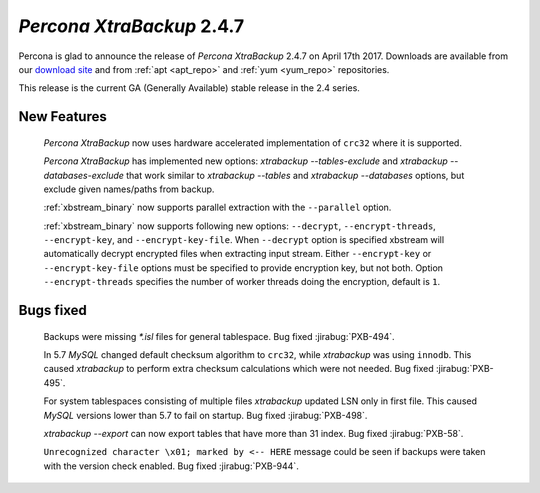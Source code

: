 .. _2-4-7:

==========================
*Percona XtraBackup* 2.4.7
==========================

Percona is glad to announce the release of *Percona XtraBackup* 2.4.7 on
April 17th 2017. Downloads are available from our `download site
<http://www.percona.com/downloads/XtraBackup/Percona-XtraBackup-2.4.7/>`_ and
from :ref:`apt <apt_repo>` and :ref:`yum <yum_repo>` repositories.

This release is the current GA (Generally Available) stable release in the 2.4
series.

New Features
============

 *Percona XtraBackup* now uses hardware accelerated implementation of ``crc32``
 where it is supported.

 *Percona XtraBackup* has implemented new options:
 `xtrabackup --tables-exclude` and
 `xtrabackup --databases-exclude`
 that work similar to `xtrabackup --tables` and
 `xtrabackup --databases`
 options, but exclude given names/paths from backup.

 :ref:`xbstream_binary` now supports parallel extraction with the
 ``--parallel`` option.

 :ref:`xbstream_binary` now supports following new options: ``--decrypt``,
 ``--encrypt-threads``, ``--encrypt-key``, and ``--encrypt-key-file``.
 When ``--decrypt`` option is specified xbstream will automatically decrypt
 encrypted files when extracting input stream. Either ``--encrypt-key`` or
 ``--encrypt-key-file`` options must be specified to provide encryption key,
 but not both. Option ``--encrypt-threads`` specifies the number of worker
 threads doing the encryption, default is ``1``.

Bugs fixed
==========

 Backups were missing `*.isl` files for general tablespace. Bug fixed
 :jirabug:`PXB-494`.

 In 5.7 *MySQL* changed default checksum algorithm to ``crc32``, while
 *xtrabackup* was using ``innodb``. This caused *xtrabackup* to perform extra
 checksum calculations which were not needed. Bug fixed :jirabug:`PXB-495`.

 For system tablespaces consisting of multiple files *xtrabackup* updated LSN
 only in first file. This caused *MySQL* versions lower than 5.7 to fail on
 startup. Bug fixed :jirabug:`PXB-498`.

 `xtrabackup --export` can now export tables that have more than 31
 index. Bug fixed :jirabug:`PXB-58`.

 ``Unrecognized character \x01; marked by <-- HERE`` message could be seen if
 backups were taken with the version check enabled. Bug fixed
 :jirabug:`PXB-944`.
